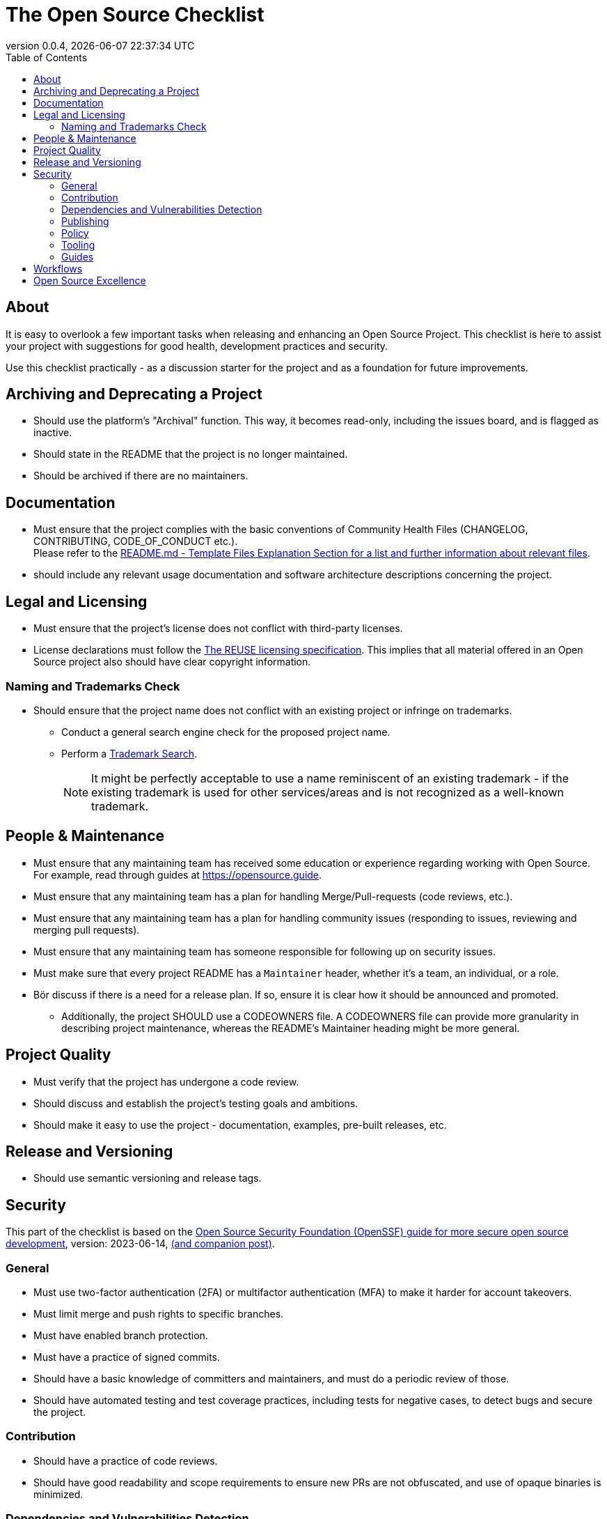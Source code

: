 // SPDX-FileCopyrightText: 2023 Digg - Agency for Digital Government
//
// SPDX-License-Identifier: CC0-1.0
= The Open Source Checklist
:toc:
:revdate: {docdatetime}
:revnumber: 0.0.4

== About

It is easy to overlook a few important tasks when releasing and enhancing an Open Source Project.
This checklist is here to assist your project with suggestions for good health, development practices and security.

Use this checklist practically - as a discussion starter for the project and as a foundation for future improvements.

== Archiving and Deprecating a Project

* Should use the platform's "Archival" function. This way, it becomes read-only, including the issues board, and is flagged as inactive.
* Should state in the README that the project is no longer maintained.
* Should be archived if there are no maintainers.

== Documentation

* Must ensure that the project complies with the basic conventions of Community Health Files (CHANGELOG, CONTRIBUTING, CODE_OF_CONDUCT etc.). +
Please refer to the link:.././README.md[README.md - Template Files Explanation Section for a list and further information about relevant files].

* should include any relevant usage documentation and software architecture descriptions concerning the project.

== Legal and Licensing

* Must ensure that the project's license does not conflict with third-party licenses.
* License declarations must follow the https://reuse.software/[The REUSE licensing specification]. This implies that all material offered in an Open Source project also should have clear copyright information.

=== Naming and Trademarks Check

* Should ensure that the project name does not conflict with an existing project or infringe on trademarks.
** Conduct a general search engine check for the proposed project name.
** Perform a https://www.prv.se/en/ip-professional/trademarks/trademark-databases/[Trademark Search].
+
NOTE: It might be perfectly acceptable to use a name reminiscent of an existing trademark - if the existing trademark is used for other services/areas and is not recognized as a well-known trademark.

== People & Maintenance

* Must ensure that any maintaining team has received some education or experience regarding working with Open Source. For example, read through guides at https://opensource.guide.
* Must ensure that any maintaining team has a plan for handling Merge/Pull-requests (code reviews, etc.).
* Must ensure that any maintaining team has a plan for handling community issues (responding to issues, reviewing and merging pull requests).
* Must ensure that any maintaining team has someone responsible for following up on security issues.
* Must make sure that every project README has a `Maintainer` header, whether it's a team, an individual, or a role.

* Bör discuss if there is a need for a release plan. If so, ensure it is clear how it should be announced and promoted.
** Additionally, the project SHOULD use a CODEOWNERS file.
 A CODEOWNERS file can provide more granularity in describing project maintenance, whereas the README’s Maintainer heading might be more general.

== Project Quality

* Must verify that the project has undergone a code review.
* Should discuss and establish the project's testing goals and ambitions.
* Should make it easy to use the project - documentation, examples, pre-built releases, etc.

== Release and Versioning

* Should use semantic versioning and release tags.

== Security

This part of the checklist is based on the https://github.com/ossf/wg-best-practices-os-developers/blob/main/docs/Concise-Guide-for-Developing-More-Secure-Software.md[Open Source Security Foundation (OpenSSF) guide for more secure open source development], version: 2023-06-14, https://openssf.org/blog/2024/04/15/open-source-security-openssf-and-openjs-foundations-issue-alert-for-social-engineering-takeovers-of-open-source-projects/[(and companion post)].

=== General

* Must use two-factor authentication (2FA) or multifactor authentication (MFA) to make it harder for account takeovers.
* Must limit merge and push rights to specific branches.
* Must have enabled branch protection.
* Must have a practice of signed commits.

* Should have a basic knowledge of committers and maintainers, and must do a periodic review of those.
* Should have automated testing and test coverage practices, including tests for negative cases, to detect bugs and secure the project.

=== Contribution

* Should have a practice of code reviews.
* Should have good readability and scope requirements to ensure new PRs are not obfuscated, and use of opaque binaries is minimized.

=== Dependencies and Vulnerabilities Detection

* Must use SCA-tools in the CI pipeline to detect vulnerabilities and license incompatibilities.
* Must use linter tools in the CI pipeline to detect vulnerabilities and bad development practices.
* Must use secret scanning tools to detect secrets (passwords, logs, tokens).
* Must use automated tooling to monitor dependency updates for critical vulnerabilities.
* Must have maintenance to quickly handle updating vulnerabilities.

* Should use SAST-tools in the CI pipeline to detect potential vulnerabilities and bad software practices.
* Should evaluate the health of every new direct project dependency that is added to the project.
* Should prefer using package managers (at the system, language, and container level) for automatic and consistent dependency updates.

=== Publishing

* Must produce an SBOM (Software Bill of Materials) for the project so that end-users and systems can verify vulnerabilities and license incompatibilities.
* Must limit software publishing rights of artifacts.

* Should sign any project releases.
* Should make it easy for end-users to upgrade to new releases. Use semantic versioning, support stable APIs, and flag deprecation early.

=== Policy

* Must have a security policy in place - it should contain information about where to report non-disclosure vulnerabilities and the process regarding the report.

Secure software practices and tooling from OpenSSF and OWASP:

=== Tooling

* https://github.com/ossf/wg-security-tooling/blob/main/guide.md#readme[OpenSSF guide to security tools].
* https://owasp.org/www-community/Free_for_Open_Source_Application_Security_Tools[OWASP Application Security Tools]
* https://github.com/ossf/scorecard[OpenSSF Scorecards for repository security]

=== Guides

* https://best.openssf.org/Concise-Guide-for-Evaluating-Open-Source-Software[OpenSSF’s Concise Guide for Evaluating Open Source Software]
* https://github.com/cncf/tag-security/blob/main/supply-chain-security/supply-chain-security-paper/CNCF_SSCP_v1.pdf[CNCF Security TAG Software Supply Chain Best Practices guide].
* https://cheatsheetseries.owasp.org/index.html[OWASP Cheatsheets].
* https://owasp.org/www-project-developer-guide/release/[OWASP Software Developer Guide].
* https://www.sigstore.dev/[Signing artifacts in the supply chain - OpenSSF sigstore project].
* https://owasp.org/www-project-application-security-verification-standard/[OWASP Application Security Verification Standard - ASVS].
* https://slsa.dev/[Supply-chain Levels for Software Artifacts - (SLSA)].

== Workflows

* May discuss your GitHub workflow - a brief summary and suggestion can be found in link:../CONTRIBUTING.adoc[CONTRIBUTING - Pull Request Lifecycle]

== Open Source Excellence

To also follow these will help your Open Source Project to be collaborative, reusable, accessible, and up-to-date.

.Open Source Excellence
[cols="1,1"]
|===
| What | Why

| https://standard.publiccode.net/[The Foundation for Public Code Criteria]
| To ensure collaboration and project openness follow best practices.

| https://yml.publiccode.tools/index.html[The publiccode.yml file].
| To facilitate project metadata indexing.

|===